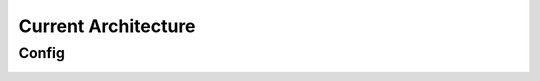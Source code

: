 Current Architecture
====================

Config
------


.. image:: /_static/server.JPG
  :width: 900
  :alt: Alternative text

